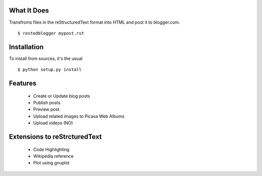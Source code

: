 What It Does
------------

Transfroms files in the reStructuredText format into HTML and post it to blogger.com. ::

  $ restedblogger mypost.rst


Installation
------------

To install from sources, it's the usual ::

  $ python setup.py install


Features
--------

  * Create or Update blog posts
  * Publish posts.
  * Preview post.
  * Upload related images to Picasa Web Albums
  * Upload videos (NO)


Extensions to reStrcturedText
-----------------------------

  * Code Highlighting 
  * Wikipedia reference
  * Plot using gnuplot





  
